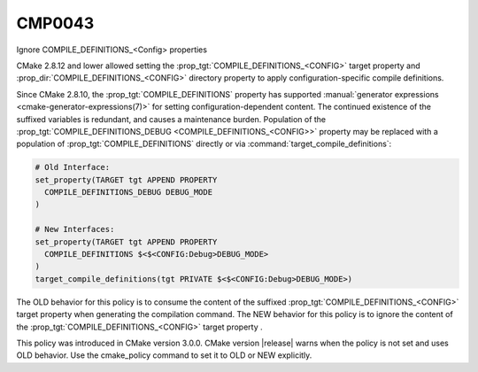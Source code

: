 CMP0043
-------

Ignore COMPILE_DEFINITIONS_<Config> properties

CMake 2.8.12 and lower allowed setting the
:prop_tgt:`COMPILE_DEFINITIONS_<CONFIG>` target property and
:prop_dir:`COMPILE_DEFINITIONS_<CONFIG>` directory property to apply
configuration-specific compile definitions.

Since CMake 2.8.10, the :prop_tgt:`COMPILE_DEFINITIONS` property has supported
:manual:`generator expressions <cmake-generator-expressions(7)>` for setting
configuration-dependent content.  The continued existence of the suffixed
variables is redundant, and causes a maintenance burden.  Population of the
:prop_tgt:`COMPILE_DEFINITIONS_DEBUG <COMPILE_DEFINITIONS_<CONFIG>>` property
may be replaced with a population of :prop_tgt:`COMPILE_DEFINITIONS` directly
or via :command:`target_compile_definitions`:

.. code-block:: cmake

  # Old Interface:
  set_property(TARGET tgt APPEND PROPERTY
    COMPILE_DEFINITIONS_DEBUG DEBUG_MODE
  )

  # New Interfaces:
  set_property(TARGET tgt APPEND PROPERTY
    COMPILE_DEFINITIONS $<$<CONFIG:Debug>DEBUG_MODE>
  )
  target_compile_definitions(tgt PRIVATE $<$<CONFIG:Debug>DEBUG_MODE>)

The OLD behavior for this policy is to consume the content of the suffixed
:prop_tgt:`COMPILE_DEFINITIONS_<CONFIG>` target property when generating the
compilation command. The NEW behavior for this policy is to ignore the content
of the :prop_tgt:`COMPILE_DEFINITIONS_<CONFIG>` target property .

This policy was introduced in CMake version 3.0.0.  CMake version
|release| warns when the policy is not set and uses OLD behavior.  Use
the cmake_policy command to set it to OLD or NEW explicitly.
